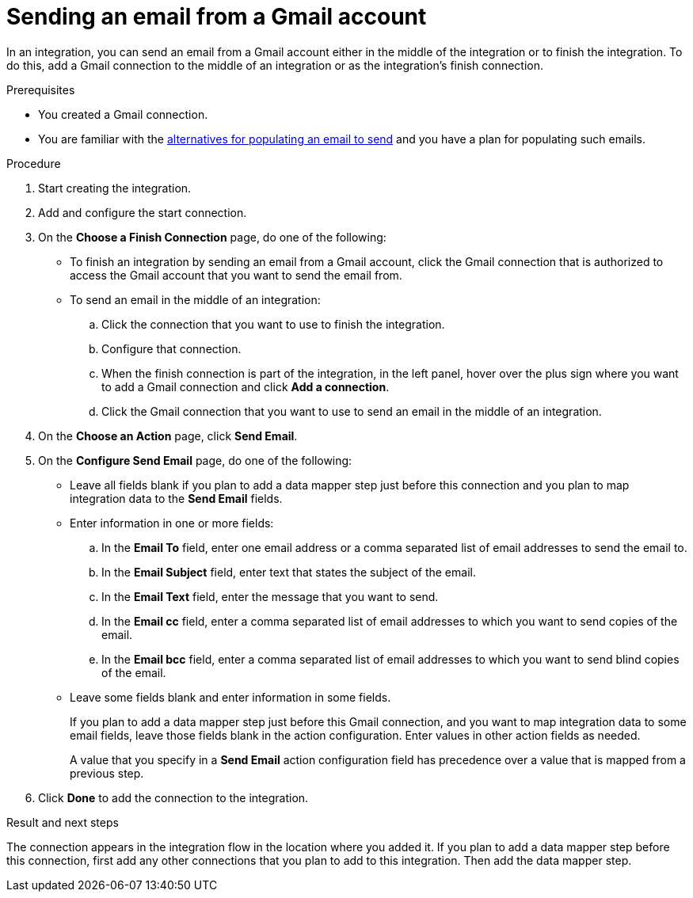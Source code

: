 // This module is included in these assemblies:
// as_connecting-to-gmail.adoc

[id='add-gmail-connection-finish-middle_{context}']
= Sending an email from a Gmail account

In an integration, you can send an email from a Gmail account either
in the middle of the integration or to finish the integration.  
To do this, add a Gmail connection to the middle of an integration or as the 
integration's finish connection. 

.Prerequisites

* You created a Gmail connection. 
* You are familiar with the
link:{LinkFuseOnlineConnectorGuide}#alternative-for-populating-email-to-send_gmail[alternatives for populating an email to send]
and you have a plan for populating such emails. 
 
.Procedure

. Start creating the integration.
. Add and configure the start connection.
. On the *Choose a Finish Connection* page, do one of the following:
+
* To finish an integration by sending an email from a Gmail
account, click the Gmail connection that is authorized to access
the Gmail account that you want to send the email from. 
* To send an email in the middle of an integration:
+
.. Click the connection that you want to use to finish the integration. 
.. Configure that connection. 
.. When the finish connection is part of the integration, in the left panel, 
hover over the plus sign where you want to add a Gmail connection and click
*Add a connection*. 
.. Click the Gmail connection that you want to use
to send an email in the middle of an integration. 

. On the *Choose an Action* page, click *Send Email*. 
. On the *Configure Send Email* page, do one of the following:
+
* Leave all fields blank if you plan to add a data mapper step
just before this connection and you plan to map integration data 
to the *Send Email* fields.

* Enter information in one or more fields:

.. In the *Email To* field, enter one email address or a comma separated 
list of email addresses to send the email to.
.. In the *Email Subject* field, enter text that states the subject of
the email.
.. In the *Email Text* field, enter the message that you want to send.
.. In the *Email cc* field, enter a comma separated list of email addresses
to which you want to send copies of the email.
.. In the *Email bcc* field, enter a comma separated list of email addresses
to which you want to send blind copies of the email.

* Leave some fields blank and enter information in some fields. 
+
If you plan to add a data mapper step just before this Gmail connection,
and you want to map integration data to some email fields, leave those fields
blank in the action configuration. Enter values in other action fields as needed. 
+
A value that you specify in a *Send Email* action configuration field
has precedence over a value that is mapped from a previous step. 

. Click *Done* to add the connection to the integration. 

.Result and next steps

The connection appears in the integration flow 
in the location where you added it. If you plan to add a data mapper step
before this connection, first add any other connections that you plan to add
to this integration. Then add the data mapper step. 
